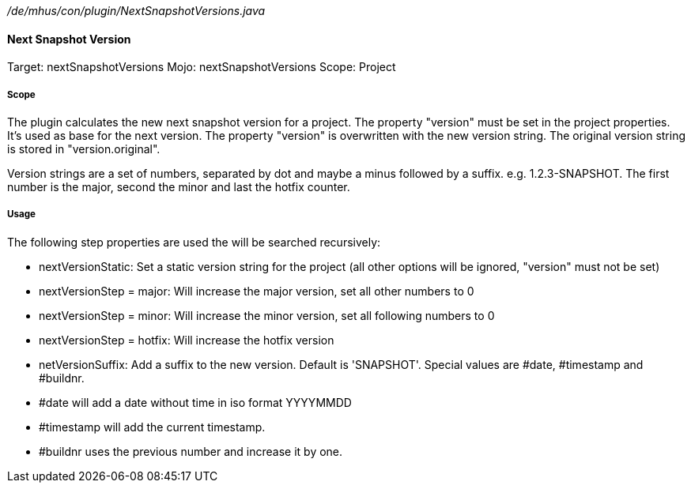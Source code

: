 _/de/mhus/con/plugin/NextSnapshotVersions.java_

==== Next Snapshot Version

Target: nextSnapshotVersions
Mojo: nextSnapshotVersions
Scope: Project

===== Scope

The plugin calculates the new next snapshot version for a project. The property "version" must be set
in the project properties. It's used as base for the next version. The property "version" is overwritten
with the new version string. The original version string is stored in "version.original".

Version strings are a set of numbers, separated by dot and maybe a minus followed by a suffix.
e.g. 1.2.3-SNAPSHOT. The first number is the major, second the minor and last the hotfix counter.

===== Usage

The following step properties are used the will be searched recursively:

* nextVersionStatic: Set a static version string for the project (all other options will be ignored, "version" must not be set)
* nextVersionStep = major: Will increase the major version, set all other numbers to 0
* nextVersionStep = minor: Will increase the minor version, set all following numbers to 0
* nextVersionStep = hotfix: Will increase the hotfix version
* netVersionSuffix: Add a suffix to the new version. Default is 'SNAPSHOT'. Special values are #date, #timestamp and #buildnr.

* #date will add a date without time in iso format YYYYMMDD
* #timestamp will add the current timestamp.
* #buildnr uses the previous number and increase it by one.


